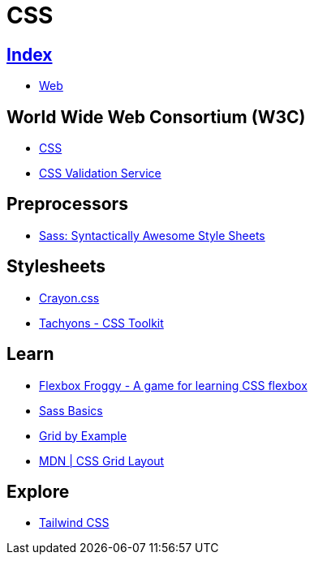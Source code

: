 = CSS

== link:../index.adoc[Index]

- link:index.adoc[Web]

== World Wide Web Consortium (W3C)

- link:https://www.w3.org/TR/CSS/[CSS]
- link:https://jigsaw.w3.org/css-validator/[CSS Validation Service]

== Preprocessors

- link:http://sass-lang.com/[Sass: Syntactically Awesome Style Sheets]

== Stylesheets

- link:http://riccardoscalco.github.io/crayon/[Crayon.css]
- link:http://tachyons.io/[Tachyons - CSS Toolkit]

== Learn

- link:http://flexboxfroggy.com/[Flexbox Froggy - A game for learning CSS flexbox]
- link:http://sass-lang.com/guide[Sass Basics]
- link:https://gridbyexample.com/[Grid by Example]
- link:https://developer.mozilla.org/en-US/docs/Web/CSS/CSS_Grid_Layout[MDN | CSS Grid Layout]

== Explore

- link:https://tailwindcss.com/[Tailwind CSS]
